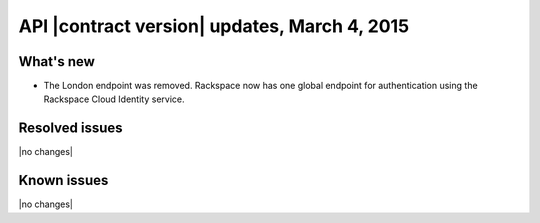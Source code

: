 API |contract version| updates, March 4, 2015
---------------------------------------------

What's new
~~~~~~~~~~
* The London endpoint was removed. Rackspace now has one global endpoint
  for authentication using the Rackspace Cloud Identity service.

Resolved issues
~~~~~~~~~~~~~~~
|no changes|

Known issues
~~~~~~~~~~~~
|no changes|

